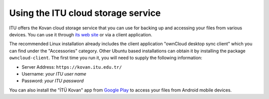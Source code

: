 Using the ITU cloud storage service
-----------------------------------

ITU offers the Kovan cloud storage service that you can use for backing up
and accessing your files from various devices. You can use it through
`its web site`_ or via a client application.

The recommended Linux installation already includes the client application
"ownCloud desktop sync client" which you can find under the "Accessories"
category. Other Ubuntu based installations can obtain it by installing
the package ``owncloud-client``. The first time you run it, you will need
to supply the following information:

- Server Address: ``https://kovan.itu.edu.tr/``
- Username: *your ITU user name*
- Password: *your ITU password*

You can also install the "İTÜ Kovan" app from `Google Play`_ to access
your files from Android mobile devices.

.. _its web site: https://kovan.itu.edu.tr/
.. _Google Play: https://play.google.com/store/apps/details?id=tr.edu.itu.itukovan